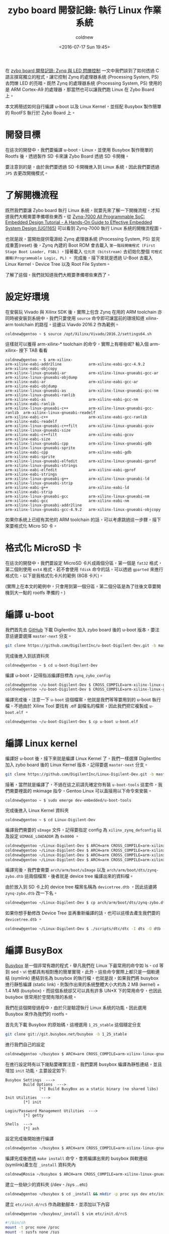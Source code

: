 #+TITLE: zybo board 開發記錄: 執行 Linux 作業系統
#+DATE: <2016-07-17 Sun 19:45>
#+UPDATED: <2016-07-17 Sun 19:45>
#+ABBRLINK: d9dfdd56
#+AUTHOR: coldnew
#+EMAIL: coldnew.tw@gmail.com
#+OPTIONS: num:nil ^:nil
#+TAGS: fpga, xilinx, zybo, zynq, linux
#+CATEGORIES: zybo board 開發記錄
#+LANGUAGE: zh-tw
#+ALIAS: zybo-board/zynq_linux_simple/index.html

在 [[http://coldnew.github.io/zybo-board/zynq_led_flash/][zybo board 開發記錄: Zynq 與 LED 閃爍控制]] 一文中我們談到了如何透過 C 語言撰寫獨立的程式，讓它控制 Zynq 的處理器系統 (Processing System, PS) 去閃爍 LED 的亮暗。既然 Zynq 的處理器系統 (Processing System, PS) 使用的是 ARM Cortex-A9 的處理器，那當然也可以讓我們跑 Linux 在 Zybo Board 上。

#+HTML: <!--more-->

本文將簡述如何自行編譯 u-boot 以及 Linux Kernel，並搭配 Busybox 製作簡單的 RootFS 執行於 Zybo Board 上。

* 開發目標

在這次的開發中，我們要編譯 u-boot、Linux，並使用 Busybox 製作簡單的 Rootfs 後，透過製作 SD 卡來讓 Zybo Board 透過 SD 卡開機。

要注意到的是，由於我們要透過 SD 卡開機進入到 Linux 系統，因此我們要透過 =JP5= 去更改開機模式。

[[file:zybo-board-開發紀錄:-執行-Linux-作業系統/zybo_config_pins.png]]

* 了解開機流程

既然我們要讓 Zybo board 執行 Linux 系統，就要先來了解一下開機流程，才知道我們大概需要準備哪些東西。從  [[http://www.xilinx.com/support/documentation/sw_manuals/xilinx2015_1/ug1165-zynq-embedded-design-tutorial.pdf][Zynq-7000 All Programmable SoC: Embedded Design Tutorial - A Hands-On Guide to Effective Embedded System Design (UG1165)]] 可以看到 Zynq-7000 執行 Linux 系統的開機流程圖。

[[file:zybo-board-開發紀錄:-執行-Linux-作業系統/bootp.png]]

也就是說，當開始提供電源給 Zynq 處理器系統 (Processing System, PS) 並完成重置(reset) 後，Zynq 內建的 Boot ROM 會去載入 =第一階段開機程式 (First Stage Boot Loader, FSBL)= ，接著載入 =位元流 (bitstream)= 去初始化整個 =可程式邏輯(Programmable Logic, PL)= 。 完成後，接下來就是透過 U-Boot 去載入 Linux Kernel、Device Tree 以及 Root File System。

了解了這個，我們就知道我們大概要準備哪些東西了。

* 設定好環境

在安裝玩 Vivado 與 Xilinx SDK 後，實際上包含 Zynq 在用的 ARM toolchain 亦同時被安裝到系統中，我們只要使用 =source= 命令即可讓當前的環境知道 xilinx-arm toolchain 的路徑。這邊以 Viavdo 2016.2 作為範例。

#+BEGIN_EXAMPLE
coldnew@gentoo ~ $ source /opt/Xilinx/Vivado/2016.2/settings64.sh
#+END_EXAMPLE

這樣就可以獲得 arm-xilinx-* toolchain 的命令，實際上有哪些呢? 輸入個 arm-xilinx- 按下 TAB 看看

#+BEGIN_EXAMPLE
coldnew@gentoo ~ $ arm-xilinx-
arm-xilinx-eabi-addr2line            arm-xilinx-eabi-gcc-4.9.2            arm-xilinx-eabi-objcopy
arm-xilinx-linux-gnueabi-ar          arm-xilinx-linux-gnueabi-gcc-ar      arm-xilinx-linux-gnueabi-objdump
arm-xilinx-eabi-ar                   arm-xilinx-eabi-gcc-ar               arm-xilinx-eabi-objdump
arm-xilinx-linux-gnueabi-as          arm-xilinx-linux-gnueabi-gcc-nm      arm-xilinx-linux-gnueabi-ranlib
arm-xilinx-eabi-as                   arm-xilinx-eabi-gcc-nm               arm-xilinx-eabi-ranlib
arm-xilinx-linux-gnueabi-c++         arm-xilinx-linux-gnueabi-gcc-ranlib  arm-xilinx-linux-gnueabi-readelf
arm-xilinx-eabi-c++                  arm-xilinx-eabi-gcc-ranlib           arm-xilinx-eabi-readelf
arm-xilinx-linux-gnueabi-c++filt     arm-xilinx-linux-gnueabi-gcov        arm-xilinx-linux-gnueabi-size
arm-xilinx-eabi-c++filt              arm-xilinx-eabi-gcov                 arm-xilinx-eabi-size
arm-xilinx-linux-gnueabi-cpp         arm-xilinx-linux-gnueabi-gdb         arm-xilinx-linux-gnueabi-sprite
arm-xilinx-eabi-cpp                  arm-xilinx-eabi-gdb                  arm-xilinx-eabi-sprite
arm-xilinx-linux-gnueabi-elfedit     arm-xilinx-linux-gnueabi-gprof       arm-xilinx-linux-gnueabi-strings
arm-xilinx-eabi-elfedit              arm-xilinx-eabi-gprof                arm-xilinx-eabi-strings
arm-xilinx-linux-gnueabi-g++         arm-xilinx-linux-gnueabi-ld          arm-xilinx-linux-gnueabi-strip
arm-xilinx-eabi-g++                  arm-xilinx-eabi-ld                   arm-xilinx-eabi-strip
arm-xilinx-linux-gnueabi-gcc         arm-xilinx-linux-gnueabi-nm
arm-xilinx-eabi-gcc                  arm-xilinx-eabi-nm                   arm-xilinx-linux-gnueabi-addr2line
arm-xilinx-linux-gnueabi-gcc-4.9.2   arm-xilinx-linux-gnueabi-objcopy
#+END_EXAMPLE

如果你系統上已經有其他的 ARM toolchain 的話，可以考慮跳過這一步驟，接下來要格式化 Micro SD 卡。

* 格式化 MicroSD 卡

在這次的開發中，我們要設定 MicroSD 卡片成兩個分區，第一個是 =fat32= 格式，第二個則使用 =ext4= 格式，若不會使用 =fdisk= 命令的話，可以透過 =gparted= 來進行格式化，以下是我格式化卡片的範例 (8GB 卡片)。

[[file:zybo-board-開發紀錄:-執行-Linux-作業系統/format.png]]

(實際上在本文的範例中，只會用到第一個分區，第二個分區是為了往後文章要開機到大一點的 rootfs 準備的。)

* 編譯 u-boot

我們首先去 [[https://github.com/DigilentInc/u-boot-Digilent-Dev][GitHub]] 下載 DigilentInc 加入 zybo board 後的 u-boot 版本，要注意這邊要選擇 =master-next= 分支。

#+BEGIN_SRC sh
  git clone https://github.com/DigilentInc/u-boot-Digilent-Dev.git -b master-next
#+END_SRC

完成後進入到該資料夾

#+BEGIN_EXAMPLE
coldnew@gentoo ~ $ cd u-boot-Digilent-Dev
#+END_EXAMPLE

編譯 u-boot，記得指派編譯目標為 =zynq_zybo_config=

#+BEGIN_SRC sh
  coldnew@gentoo ~/u-boot-Digilent-Dev $ CROSS_COMPILE=arm-xilinx-linux-gnueabi- make zynq_zybo_config
  coldnew@gentoo ~/u-boot-Digilent-Dev $ CROSS_COMPILE=arm-xilinx-linux-gnueabi- make
#+END_SRC

編譯完成後，注意一下 =u-boot= 這個檔案，他就是我們等等要用到的 u-boot 執行檔，不過由於 Xilinx Tool 要找有 .elf 副檔名的檔案，因此我們把它複製成 =u-boot.elf= 。

#+BEGIN_SRC sh
  coldnew@gentoo ~/u-boot-Digilent-Dev $ cp u-boot u-boot.elf
#+END_SRC

* 編譯 Linux kernel

編譯好 u-boot 後，接下來就是編譯 Linux Kernel 了，我們一樣選擇 DigilentInc 加入 zybo board 後的 Linux Kernel 版本，記得要選 =master-next= 分支。

#+BEGIN_SRC sh
  git clone https://github.com/DigilentInc/Linux-Digilent-Dev.git -b master-next
#+END_SRC

接著，當然就是編譯了，不過在這之前請先確定你有裝 =u-boot-tools= 這套件，我們需要裡面的 mkimage 指令，Gentoo Linux 可以直接用以下命令來安裝。

#+BEGIN_EXAMPLE
coldnew@gentoo ~ $ sudo emerge dev-embedded/u-boot-tools
#+END_EXAMPLE

完成後進入 Linux Kernel 資料夾

#+BEGIN_EXAMPLE
coldnew@gentoo ~ $ cd Linux-Digilent-Dev
#+END_EXAMPLE

編譯我們需要的 =uImage= 文件，記得要指定 config 為 =xilinx_zynq_defconfig= 以及設定 =UIMAGE_LOADADDR= 為 =0x8000= 。

#+BEGIN_SRC sh
  coldnew@gentoo ~/Linux-Digilent-Dev $ ARCH=arm CROSS_COMPILE=arm-xilinx-linux-gnueabi- make xilinx_zynq_defconfig
  coldnew@gentoo ~/Linux-Digilent-Dev $ ARCH=arm CROSS_COMPILE=arm-xilinx-linux-gnueabi- make
  coldnew@gentoo ~/Linux-Digilent-Dev $ ARCH=arm CROSS_COMPILE=arm-xilinx-linux-gnueabi- make UIMAGE_LOADADDR=0x8000 uImage
  coldnew@gentoo ~/Linux-Digilent-Dev $ ARCH=arm CROSS_COMPILE=arm-xilinx-linux-gnueabi- make zynq-zybo.dtb
#+END_SRC

編譯完後，我們會需要 =arch/arm/boot/uImage= 以及 =arch/arm/boot/dts/zynq-zybo.dtb= 這兩個檔案，後者就是 device tree 編譯出來的資料檔。

由於放入到 SD 卡上的 device tree 檔案名稱為 =devicetree.dtb= ，因此這邊將 =zynq-zybo.dtb= 改一下名。
#+BEGIN_SRC sh
  coldnew@gentoo ~/Linux-Digilent-Dev $ cp arch/arm/boot/dts/zynq-zybo.dtb devicetree.dtb
#+END_SRC

如果你想手動修改 Device Tree 並再重新編譯的話，也可以這樣去產生我們要的 =devicetree.dtb= 。

#+BEGIN_SRC sh
  coldnew@gentoo ~/Linux-Digilent-Dev $ ./scripts/dtc/dtc -I dts -O dtb -o devicetree.dtb arch/arm/boot/dts/zynq-zybo.dts
#+END_SRC

* 編譯 BusyBox

[[http://www.busybox.net/][Busybox]] 是一個非常有趣的程式，舉凡我們在 Linux 下最常用的命令如 ls、cd 等到 sed、vi 他都具有相對應的簡單實現，此外，這些命令實際上都只是一個軟連結 (symlink) 連結到名為 busybox 的執行檔，也就是說，如果我們將 busybox 進行靜態編譯 (static link)，則製作出來的系統整體大小大約為 2 MB (kernel) + 1.4 MB (busybox)，而這個系統卻又可以具有許多 UN*X 下的常用命令，也因此 busybox 很常用於空間有限的系統。

我們在這個開發過程中，由於只是驗證執行 Linux 系統的功能，因此選用 Busybox 來作為我們的 rootfs。

首先先下載 Busybox 的原始碼，這裡選用 =1_25_stable= 這個穩定分支

#+BEGIN_SRC sh
  git clone git://git.busybox.net/busybox -b 1_25_stable
#+END_SRC

進行我們自己的設定
#+BEGIN_SRC sh
  coldnew@gentoo ~/busybox $ ARCH=arm CROSS_COMPILE=arm-xilinx-linux-gnueabi- make menuconfig
#+END_SRC

在進行設定時有以下幾點要確實注意，我們要將 busybox 編譯為靜態連結，並且增加 =init= 功能，主要設定如下:
#+BEGIN_EXAMPLE
Busybox Settings  --->
        Build Options  --->
               [*] Build BusyBox as a static binary (no shared libs)

Init Utilities  --->
        [*] init

Login/Password Management Utilities  --->
        [*] getty

Shells  --->
        [*] ash
#+END_EXAMPLE

設定完成後開始進行編譯
#+BEGIN_SRC sh
  coldnew@gentoo ~/busybox $ ARCH=arm CROSS_COMPILE=arm-xilinx-linux-gnueabi- make
#+END_SRC

編譯完成後透過 =make install= 命令，會將編譯出來的 busybox 與軟連結(symlink)產生在 =_install= 資料夾內
#+BEGIN_SRC sh
  coldnew@Rosia ~/busybox $ ARCH=arm CROSS_COMPILE=arm-xilinx-linux-gnueabi- make install
#+END_SRC

建立一些缺少的資料夾 (/dev、/sys ...etc)
#+BEGIN_SRC sh
  coldnew@gentoo ~/busybox $ cd _install && mkdir -p proc sys dev etc/init.d root
#+END_SRC

建立 =etc/init.d/rcS= 作為啟動腳本，並添加以下內容
#+BEGIN_SRC sh
  coldnew@gentoo ~/busybox/_install $ vim etc/init.d/rcS
  
  #!/bin/sh
  mount -t proc none /proc
  mount -t sysfs none /sys
  /sbin/mdev -s
#+END_SRC

將 =etc/init.d/rcS= 加入可執行權限
#+BEGIN_EXAMPLE
coldnew@gentoo ~/busybox/_install $ chmod +x etc/init.d/rcS
#+END_EXAMPLE

建立 =etc/inittab= ，這會讓我們可以透過 UART 登入 zybo board
#+BEGIN_SRC sh
  coldnew@gentoo ~/busybox/_install $ vim etc/inittab
  
  #!/bin/sh
  # Init script
  ::sysinit:/etc/init.d/rcS
  # Start shell on the serial ports
  ::respawn:/sbin/getty -L ttyPS0 115200 vt100
  # What to do when restarting the init process
  ::restart:/sbin/init
  # What to do before rebooting
  ::shutdown:/bin/umount -a -r
#+END_SRC

設定預設的 =/etc/passwd= 檔案，我們要讓 root 用戶登入時不用輸入密碼
#+BEGIN_SRC sh
  coldnew@gentoo ~/busybox/_install $ vim etc/passwd
  
  root::0:0:root:/root:/bin/sh
#+END_SRC

建立 =/init= 並軟連結到 =/sbin/init= ，避免 Linux Kernel 開機時找不到 rootfs 的 init。
#+BEGIN_SRC sh
  coldnew@gentoo ~/busybox/_install $ ln -s /sbin/init init
#+END_SRC

接下來，由於這次我們只是要開機到 ramdisk 上的 rootfs, 因此將 busybox 做出的 rootfs 打包成 cpio 格式。
#+BEGIN_EXAMPLE
coldnew@gentoo ~/busybox/_install $ find . | sudo cpio -H newc -o | gzip -9 > ../uramdisk.cpio.gz
#+END_EXAMPLE

再透過 =mkimage= 將這個 =uramdisk.cpio.gz= 檔案轉成 uboot 用的 =uramdisk.image.gz=
#+BEGIN_EXAMPLE
coldnew@gentoo ~/busybox/_install $  mkimage -A arm -T ramdisk -C gzip -d ../uramdisk.cpio.gz ../uramdisk.image.gz
Image Name:
Created:      Sun Jul 17 19:02:08 2016
Image Type:   ARM Linux RAMDisk Image (gzip compressed)
Data Size:    1042106 Bytes = 1017.68 kB = 0.99 MB
Load Address: 00000000
Entry Point:  00000000
#+END_EXAMPLE

在這邊的這個 =uramdisk.image.gz= 就是我們開機會進入到的 rootfs，也是我們等等要放到 SD 卡第一個磁區的檔案。

* 編譯位元流 (bitstream)

在 [[https://coldnew.github.io/zybo-board/linux_bd/][zybo board 開發記錄: 升級 Digilent 提供的設計檔]] 一文中，我們提到了怎樣升級 [[http://store.digilentinc.com/][Digilent]] 提供的預先定義好接腳的設定檔 (zybo_base_system) ，這次的專案，我們就直接用這個設定檔案來進行 Linux 開機的動作。

首先你必須根據該篇文章，將你的 Zybo board 設定檔案升級到你用的 Vivado 版本，完成後我們重新建立一個乾淨的專案。

先來把先前生成的舊專案清掉:

#+BEGIN_EXAMPLE
coldnew@gentoo ~/ZYBO/Projects/linux_bd/proj $ sh cleanup.sh
#+END_EXAMPLE

接下來用 Vivado 2016.2 重新生出新的專案 ~

#+BEGIN_EXAMPLE
coldnew@gentoo ~/ZYBO/Projects/linux_bd/proj $ /opt/Xilinx/Vivado/2016.2/bin/vivado -mode batch -source create_project.tcl
#+END_EXAMPLE

完成後，會看到 =ZYBO/Projects/linux_bd/proj= 目錄變成這樣:

#+BEGIN_EXAMPLE
coldnew@gentoo ~/ZYBO/Projects/linux_bd/proj $ tree -L 1
. <b>
├── cleanup.cmd
├── cleanup.sh
├── create_project.tcl
├── ip_upgrade.log <g>
├── linux_bd.cache <b>
├── linux_bd.hw <b>
├── linux_bd.ip_user_files <b>
├── linux_bd.sim <b>
├── linux_bd.srcs <b>
├── linux_bd.xpr
├── vivado.jou
└── vivado.log <g>

5 directories, 7 files
#+END_EXAMPLE

我們使用 Vivado 打開 =linux_bd.xpr= 這個專案。

[[file:zybo-board-開發紀錄:-執行-Linux-作業系統/oprj.png]]

如果你有興趣看他生出來的 Block Design 是怎樣的，也可以切到 Block Design 那頁看看

[[file:zybo-board-開發紀錄:-執行-Linux-作業系統/linux_bd.png]]

我們直接點選 =Program and Debug -> Generate Bitstream= 產生我們要的位元流 (bitstream)

[[file:zybo-board-開發紀錄:-執行-Linux-作業系統/ge.png]]

* 建立 FSBL

到此，我們除了 =第一階段開機程式 (First Stage Boot Loader, FSBL)= 外，其他的程式都已經編譯出執行檔了，讓我們來處理 FSBL 吧。

首先點選 =File -> Export -> Export hardware=

[[file:zybo-board-開發紀錄:-執行-Linux-作業系統/e1.png]]


記得要勾選 =Include bitstream=

[[file:zybo-board-開發紀錄:-執行-Linux-作業系統/e2.png]]


完成後，執行 Xilinx SDK

[[file:zybo-board-開發紀錄:-執行-Linux-作業系統/e3.png]]

透過 =File -> New -> Application Project= 去建立我們的新專案

[[file:zybo-board-開發紀錄:-執行-Linux-作業系統/ax1.png]]

設定這個專案為 =standalone= 的專案

[[file:zybo-board-開發紀錄:-執行-Linux-作業系統/ax2.png]]

選擇樣板為 =Zynq FSBL=

[[file:zybo-board-開發紀錄:-執行-Linux-作業系統/ax3.png]]

選擇我們剛剛建立的 =FSBL= 專案，按下右鍵選擇 =Build Project= 進行編譯

[[file:zybo-board-開發紀錄:-執行-Linux-作業系統/ax4.png]]

* 建立 BOOT.bin

編譯完 FSBL 後，選擇 =Xilinx Tools -> Create Boot Image= 去建立我們的 BOOT.bin

[[file:zybo-board-開發紀錄:-執行-Linux-作業系統/ax5.png]]

在 =Boot image partitions= 那邊，加入我們的 bitstream 以及 u-boot 檔案，記得要按照順序加入。

完成後，點選 =Create Image= 就會產生我們要的 =BOOT.bin= 到指定路徑。

[[file:zybo-board-開發紀錄:-執行-Linux-作業系統/ax6.png]]

在這個步驟中，如果你是指令控的話，我們也可以在產生 FSBL.elf 後，建立一個名為 =boot.bif= 的檔案，其內容如下

#+BEGIN_SRC c
  //arch = zynq; split = false; format = BIN
  the_ROM_image:
  {
      [bootloader]/path/to/fsbl-build/fsbl.elf
      /path/to/linux_bd/linux_bd.sdk/linux_bd_wrapper.bit
      /path/to/u-boot/u-boot.elf
  }
#+END_SRC

接下來透過 =bootgen= 這個命令去產生 =BOOT.bin=

#+BEGIN_SRC sh
  coldnew@gentoo ~ $ bootgen -image boot.bif -w on -o i BOOT.bin
#+END_SRC

* 將檔案複製到 Micro SD 卡

好了，我們已經完成了所有準備動作，是時候將檔案放到 Micro SD 卡並看看結果了，在本文中我們會將以下幾個檔案放到 =第一個分割區 (fat32)= 。

#+BEGIN_SRC sh
  coldnew@gentoo /tmp/sdc1 $ tree -L 1
  .
  ├── BOOT.bin
  ├── devicetree.dtb
  ├── uImage
  └── uramdisk.image.gz
  
  0 directories, 4 files
#+END_SRC

也就是說我們的 SD 卡有的東西，要像 [[http://www.zynqbook.com/][The Zynq Book]] p.439 這張圖那樣

[[file:zybo-board-開發紀錄:-執行-Linux-作業系統/f2.png]]

* 測試開機與結果

是時候來測試結果了，要注意到你的 Zybo Board 的 =JP5= 要設定成下面這樣，這樣給電時，Zynq 才會讀取 SD 卡上面的 u-boot 並將位元流 (bitstream) 燒錄到 FPGA 中。

[[file:zybo-board-開發紀錄:-執行-Linux-作業系統/sdboot.png]]

插入剛剛建立好的 SD 卡，並提供電源後，我們可以使用可以接收 UART 相關的程式，如 gtkterm、teraterm、screen、emacs 等，啟動它並開啟 =/dev/ttyUSB1= 後，設定 baudrate 為 =115200= ，就可以看到開機到 rootfs 的狀態。

[[file:zybo-board-開發紀錄:-執行-Linux-作業系統/s1.png]]

* 取得程式碼

本文的範例已經放置於 [[https://github.com/coldnew/zybo-examples][GitHub]] 上，你可以到以下的 repo 去尋找，具體專案對應的教學名稱，則請參考 =README.md= 檔案

#+BEGIN_EXPORT HTML
<div data-theme="default" data-height="" data-width="400" data-github="coldnew/zybo-examples" class="github-card"></div>
<script src="//cdn.jsdelivr.net/github-cards/latest/widget.js"></script>
#+END_EXPORT

* 延伸閱讀

~[1]~ [[http://www.xilinx.com/support/documentation/sw_manuals/xilinx2015_1/ug1165-zynq-embedded-design-tutorial.pdf][Zynq-7000 All Programmable SoC: Embedded Design Tutorial - A Hands-On Guide to Effective Embedded System Design (UG1165)]]

~[2]~ [[http://www.dbrss.org/zybo/tutorial4.html][ZYBO Zync-7000 Development Board Work - Booting Linux on the ZYBO]]

~[3]~ [[http://www.zynqbook.com/][The Zynq Book]]
